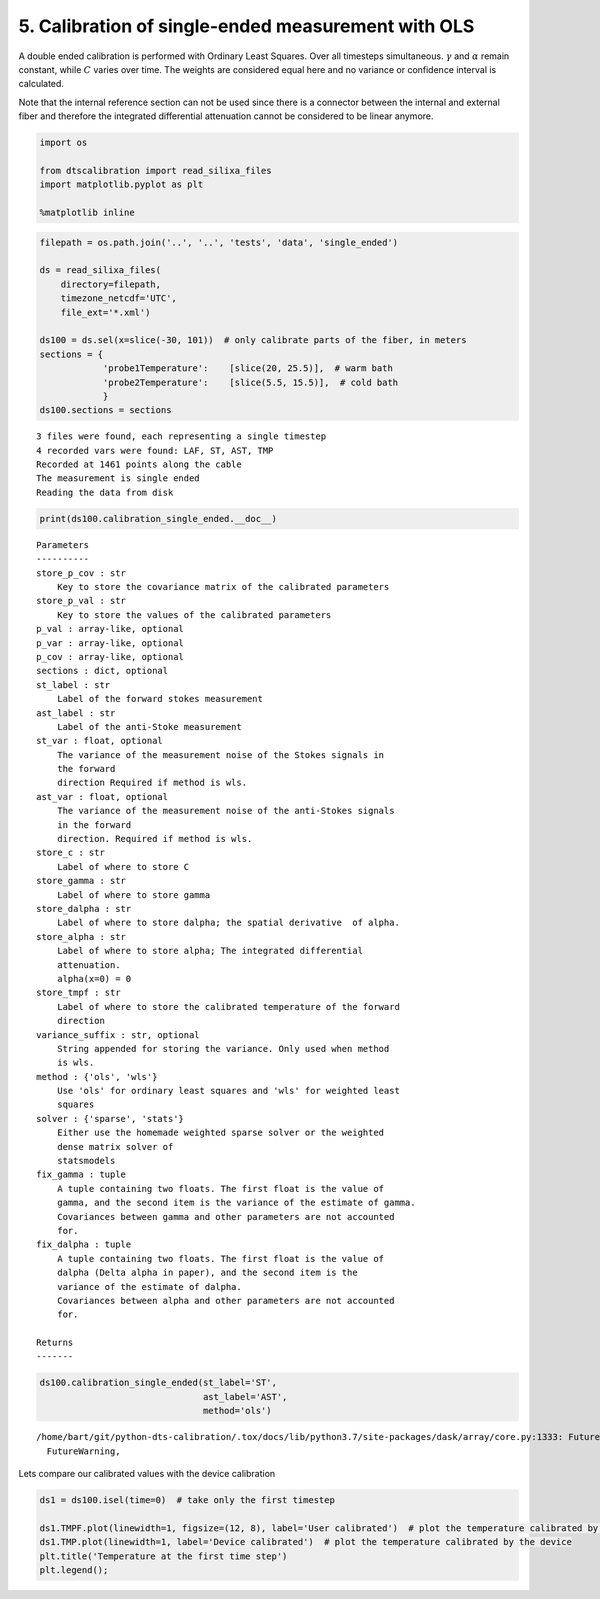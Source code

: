 5. Calibration of single-ended measurement with OLS
===================================================

A double ended calibration is performed with Ordinary Least Squares.
Over all timesteps simultaneous. :math:`\gamma` and :math:`\alpha`
remain constant, while :math:`C` varies over time. The weights are
considered equal here and no variance or confidence interval is
calculated.

Note that the internal reference section can not be used since there is
a connector between the internal and external fiber and therefore the
integrated differential attenuation cannot be considered to be linear
anymore.

.. code:: ipython3

    import os
    
    from dtscalibration import read_silixa_files
    import matplotlib.pyplot as plt
    
    %matplotlib inline

.. code:: ipython3

    filepath = os.path.join('..', '..', 'tests', 'data', 'single_ended')
    
    ds = read_silixa_files(
        directory=filepath,
        timezone_netcdf='UTC',
        file_ext='*.xml')
    
    ds100 = ds.sel(x=slice(-30, 101))  # only calibrate parts of the fiber, in meters
    sections = {
                'probe1Temperature':    [slice(20, 25.5)],  # warm bath
                'probe2Temperature':    [slice(5.5, 15.5)],  # cold bath
                }
    ds100.sections = sections


.. parsed-literal::

    3 files were found, each representing a single timestep
    4 recorded vars were found: LAF, ST, AST, TMP
    Recorded at 1461 points along the cable
    The measurement is single ended
    Reading the data from disk


.. code:: ipython3

    print(ds100.calibration_single_ended.__doc__)


.. parsed-literal::

    
    
            Parameters
            ----------
            store_p_cov : str
                Key to store the covariance matrix of the calibrated parameters
            store_p_val : str
                Key to store the values of the calibrated parameters
            p_val : array-like, optional
            p_var : array-like, optional
            p_cov : array-like, optional
            sections : dict, optional
            st_label : str
                Label of the forward stokes measurement
            ast_label : str
                Label of the anti-Stoke measurement
            st_var : float, optional
                The variance of the measurement noise of the Stokes signals in
                the forward
                direction Required if method is wls.
            ast_var : float, optional
                The variance of the measurement noise of the anti-Stokes signals
                in the forward
                direction. Required if method is wls.
            store_c : str
                Label of where to store C
            store_gamma : str
                Label of where to store gamma
            store_dalpha : str
                Label of where to store dalpha; the spatial derivative  of alpha.
            store_alpha : str
                Label of where to store alpha; The integrated differential
                attenuation.
                alpha(x=0) = 0
            store_tmpf : str
                Label of where to store the calibrated temperature of the forward
                direction
            variance_suffix : str, optional
                String appended for storing the variance. Only used when method
                is wls.
            method : {'ols', 'wls'}
                Use 'ols' for ordinary least squares and 'wls' for weighted least
                squares
            solver : {'sparse', 'stats'}
                Either use the homemade weighted sparse solver or the weighted
                dense matrix solver of
                statsmodels
            fix_gamma : tuple
                A tuple containing two floats. The first float is the value of
                gamma, and the second item is the variance of the estimate of gamma.
                Covariances between gamma and other parameters are not accounted
                for.
            fix_dalpha : tuple
                A tuple containing two floats. The first float is the value of
                dalpha (Delta alpha in paper), and the second item is the
                variance of the estimate of dalpha.
                Covariances between alpha and other parameters are not accounted
                for.
    
            Returns
            -------
    
            


.. code:: ipython3

    ds100.calibration_single_ended(st_label='ST',
                                   ast_label='AST',
                                   method='ols')


.. parsed-literal::

    /home/bart/git/python-dts-calibration/.tox/docs/lib/python3.7/site-packages/dask/array/core.py:1333: FutureWarning: The `numpy.ndim` function is not implemented by Dask array. You may want to use the da.map_blocks function or something similar to silence this warning. Your code may stop working in a future release.
      FutureWarning,


Lets compare our calibrated values with the device calibration

.. code:: ipython3

    ds1 = ds100.isel(time=0)  # take only the first timestep
    
    ds1.TMPF.plot(linewidth=1, figsize=(12, 8), label='User calibrated')  # plot the temperature calibrated by us
    ds1.TMP.plot(linewidth=1, label='Device calibrated')  # plot the temperature calibrated by the device
    plt.title('Temperature at the first time step')
    plt.legend();



.. image:: 05Calibrate_single_ols.ipynb_files/05Calibrate_single_ols.ipynb_7_0.png


